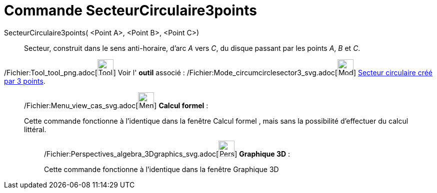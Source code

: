 = Commande SecteurCirculaire3points
:page-en: commands/CircumcircularSector_Command
ifdef::env-github[:imagesdir: /fr/modules/ROOT/assets/images]

SecteurCirculaire3points( <Point A>, <Point B>, <Point C>)::
  Secteur, construit dans le sens anti-horaire, d'arc _A_ vers _C_, du disque passant par les points _A_, _B_ et _C_.

/Fichier:Tool_tool_png.adoc[image:Tool_tool.png[Tool tool.png,width=32,height=32]] Voir l' *outil* associé :
/Fichier:Mode_circumcirclesector3_svg.adoc[image:32px-Mode_circumcirclesector3.svg.png[Mode
circumcirclesector3.svg,width=32,height=32]] xref:/tools/Secteur_circulaire_créé_par_3_points.adoc[Secteur circulaire
créé par 3 points].

____________________________________________________________

/Fichier:Menu_view_cas_svg.adoc[image:32px-Menu_view_cas.svg.png[Menu view cas.svg,width=32,height=32]] *Calcul
formel* :

Cette commande fonctionne à l'identique dans la fenêtre Calcul formel , mais sans la possibilité d'effectuer du calcul
littéral.

_____________________________________________________________

/Fichier:Perspectives_algebra_3Dgraphics_svg.adoc[image:32px-Perspectives_algebra_3Dgraphics.svg.png[Perspectives
algebra 3Dgraphics.svg,width=32,height=32]] *Graphique 3D* :

Cette commande fonctionne à l'identique dans la fenêtre Graphique 3D
